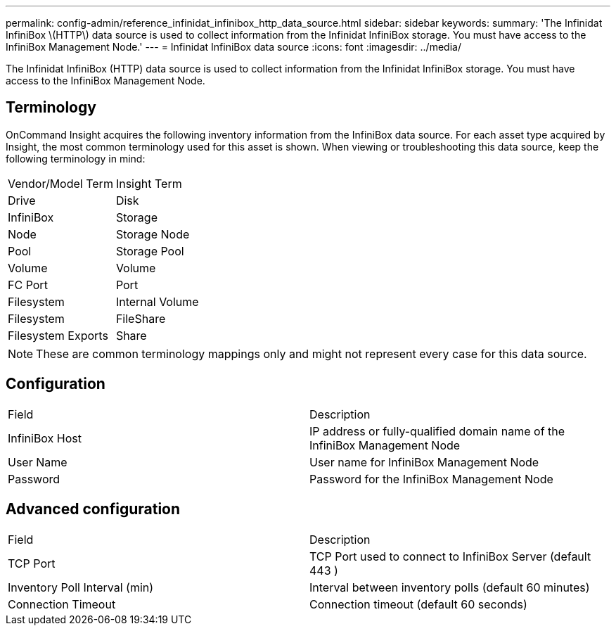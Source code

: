 ---
permalink: config-admin/reference_infinidat_infinibox_http_data_source.html
sidebar: sidebar
keywords: 
summary: 'The Infinidat InfiniBox \(HTTP\) data source is used to collect information from the Infinidat InfiniBox storage. You must have access to the InfiniBox Management Node.'
---
= Infinidat InfiniBox data source
:icons: font
:imagesdir: ../media/

[.lead]
The Infinidat InfiniBox (HTTP) data source is used to collect information from the Infinidat InfiniBox storage. You must have access to the InfiniBox Management Node.

== Terminology

OnCommand Insight acquires the following inventory information from the InfiniBox data source. For each asset type acquired by Insight, the most common terminology used for this asset is shown. When viewing or troubleshooting this data source, keep the following terminology in mind:

|===
| Vendor/Model Term| Insight Term
a|
Drive
a|
Disk
a|
InfiniBox
a|
Storage
a|
Node
a|
Storage Node
a|
Pool
a|
Storage Pool
a|
Volume
a|
Volume
a|
FC Port
a|
Port
a|
Filesystem
a|
Internal Volume
a|
Filesystem
a|
FileShare
a|
Filesystem Exports
a|
Share
|===

[NOTE]
====
These are common terminology mappings only and might not represent every case for this data source.
====

== Configuration

|===
| Field| Description
a|
InfiniBox Host
a|
IP address or fully-qualified domain name of the InfiniBox Management Node
a|
User Name
a|
User name for InfiniBox Management Node
a|
Password
a|
Password for the InfiniBox Management Node
|===

== Advanced configuration

|===
| Field| Description
a|
TCP Port
a|
TCP Port used to connect to InfiniBox Server (default 443 )
a|
Inventory Poll Interval (min)
a|
Interval between inventory polls (default 60 minutes)
a|
Connection Timeout
a|
Connection timeout (default 60 seconds)
|===
